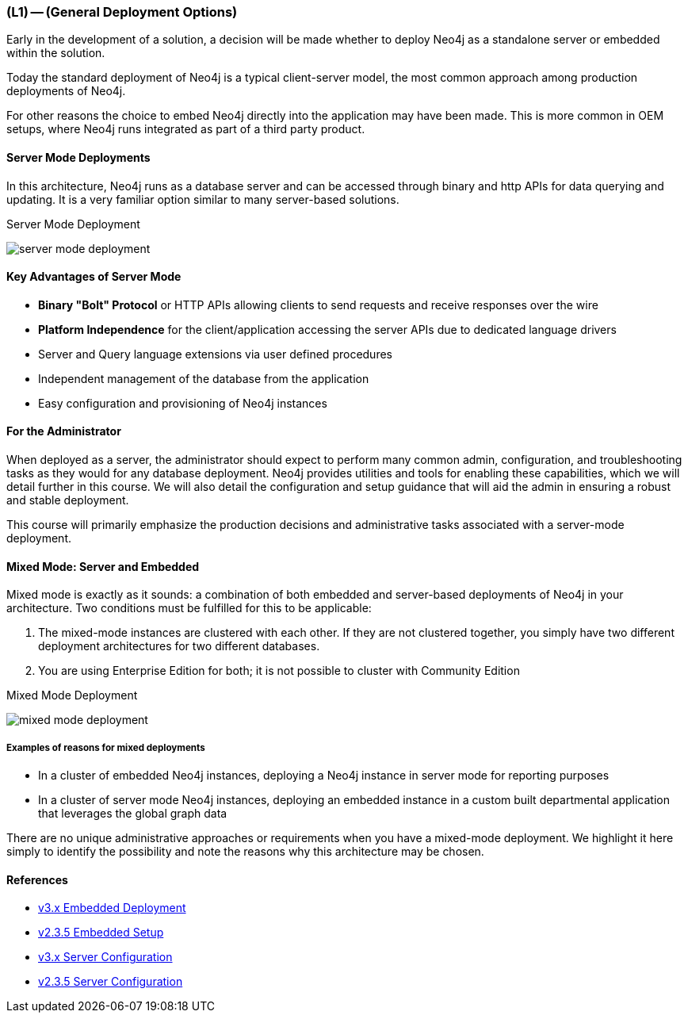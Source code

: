 === (L1) -- (General Deployment Options)

Early in the development of a solution, a decision will be made whether to deploy Neo4j as a standalone server or embedded within the solution.

Today the standard deployment of Neo4j is a typical client-server model, the most common approach among production deployments of Neo4j.

For other reasons the choice to embed Neo4j directly into the application may have been made.
This is more common in OEM setups, where Neo4j runs integrated as part of a third party product.

////
==== Embedded Deployments

When Neo4j is embedded directly into your application, you get all the functionality of the database directly accessible through the Java APIs right from your application code.
This makes it very easy to directly work with the database and get lightning fast performance.

.Embedded Neo4j
image:{img}/embedded_neo4j.png[]

===== Key Advantages of Embedded Mode

*Low latency*: Since Neo4j is in the application, there will be no network overhead.

*Choice of APIs*: Access to a diversity of APIs for creating and querying data via the Neo4j core API, traversal framework and Cypher query language.

====== For the Administrator

Your hands-on administration work with Neo4j is very minimal.
Most of the core admin tasks--such as initiating backups, monitoring, and configuration--should be built into the application that is embedding Neo4j.

////

==== Server Mode Deployments

In this architecture, Neo4j runs as a database server and can be accessed through binary and http APIs for data querying and updating.
It is a very familiar option similar to many server-based solutions.

.Server Mode Deployment
image:{img}/server_mode_deployment.png[]

==== Key Advantages of Server Mode

* *Binary "Bolt" Protocol* or HTTP APIs allowing clients to send requests and receive responses over the wire
* *Platform Independence* for the client/application accessing the server APIs due to dedicated language drivers
* Server and Query language extensions via user defined procedures
* Independent management of the database from the application
* Easy configuration and provisioning of Neo4j instances

==== For the Administrator

When deployed as a server, the administrator should expect to perform many common admin, configuration, and troubleshooting tasks as they would for any database deployment.
Neo4j provides utilities and tools for enabling these capabilities, which we will detail further in this course.
We will also detail the configuration and setup guidance that will aid the admin in ensuring a robust and stable deployment.

This course will primarily emphasize the production decisions and administrative tasks associated with a server-mode deployment.

==== Mixed Mode: Server and Embedded
// needs references

Mixed mode is exactly as it sounds: a combination of both embedded and server-based deployments of Neo4j in your architecture.
Two conditions must be fulfilled for this to be applicable:

. The mixed-mode instances are clustered with each other.
If they are not clustered together, you simply have two different deployment architectures for two different databases.
. You are using Enterprise Edition for both; it is not possible to cluster with Community Edition

.Mixed Mode Deployment
image:{img}/mixed_mode_deployment.png[]

===== Examples of reasons for mixed deployments

* In a cluster of embedded Neo4j instances, deploying a Neo4j instance in server mode for reporting purposes
* In a cluster of server mode Neo4j instances, deploying an embedded instance in a custom built departmental application that leverages the global graph data

There are no unique administrative approaches or requirements when you have a mixed-mode deployment.
We highlight it here simply to identify the possibility and note the reasons why this architecture may be chosen.

==== References

// If `stable` redirected to v3.0.0, pasted the v3 link, else kept the legacy link

* http://neo4j.com/docs/java-reference/current/#tutorials-java-embedded[v3.x Embedded Deployment]
* http://neo4j.com/docs/2.3.5/tutorials-java-embedded.html[v2.3.5 Embedded Setup]
* http://neo4j.com/docs/operations-manual/current/#configuration-settings[v3.x Server Configuration]
* http://neo4j.com/docs/2.3.5/server-configuration.html[v2.3.5 Server Configuration]
